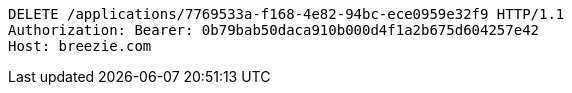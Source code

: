 [source,http,options="nowrap"]
----
DELETE /applications/7769533a-f168-4e82-94bc-ece0959e32f9 HTTP/1.1
Authorization: Bearer: 0b79bab50daca910b000d4f1a2b675d604257e42
Host: breezie.com

----